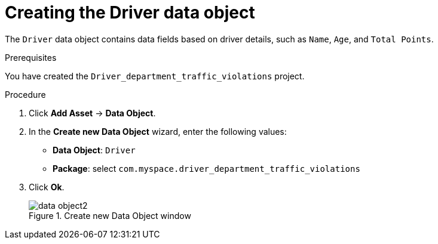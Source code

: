 [id='data-object-driver-proc']
= Creating the Driver data object

The `Driver` data object contains data fields based on driver details, such as `Name`, `Age`, and `Total Points`.

.Prerequisites

You have created the `Driver_department_traffic_violations` project.

.Procedure
. Click *Add Asset* -> *Data Object*.
. In the *Create new Data Object* wizard, enter the following values:
* *Data Object*: `Driver`
* *Package*: select `com.myspace.driver_department_traffic_violations`
. Click *Ok*.
+

.Create new Data Object window
image::getting-started/data-object2.png[]
